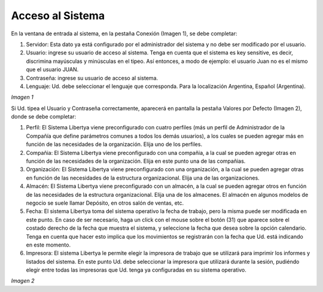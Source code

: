 *****************
Acceso al Sistema
*****************

En la ventana de entrada al sistema, en la pestaña Conexión (Imagen 1), se debe completar:

1. Servidor: Esta dato ya está configurado por el administrador del sistema y no debe ser modificado por el usuario. 
2. Usuario: ingrese su usuario de acceso al sistema. Tenga en cuenta que el sistema es key sensitive, es decir, discrimina mayúsculas y minúsculas en el tipeo. Así entonces, a modo de ejemplo: el usuario Juan no es el mismo que el usuario JUAN. 
3. Contraseña: ingrese su usuario de acceso al sistema.
4. Lenguaje: Ud. debe seleccionar el lenguaje que corresponda. Para la localización Argentina, Español (Argentina). 


.. image:: _static/images/ly_01.png
    :alt: Ingreso al Sistema Pantalla 1

*Imagen 1*


Si Ud. tipea el Usuario y Contraseña correctamente, aparecerá en pantalla la pestaña Valores por Defecto (Imagen 2), donde se debe completar:

1. Perfil: El Sistema Libertya viene preconfigurado con cuatro perfiles (más un perfil de Administrador de la Compañía que define parámetros comunes a todos los demás usuarios), a los cuales se pueden agregar más en función de las necesidades de la organización. Elija uno de los perfiles. 
2. Compañia: El Sistema Libertya viene preconfigurado con una compañia, a la cual se pueden agregar otras en función de las necesidades de la organización. Elija en este punto una de las compañias. 
3. Organización: El Sistema Libertya viene preconfigurado con una organización, a la cual se pueden agregar otras en función de las necesidades de la estructura organizacional. Elija una de las organizaciones. 
4. Almacén: El Sistema Libertya viene preconfigurado con un almacén, a la cual se pueden agregar otros en función de las necesidades de la estructura organizacional. Elija una de los almacenes. El almacén en algunos modelos de negocio se suele llamar Depósito, en otros salón de ventas, etc. 
5. Fecha: El sistema Libertya toma del sistema operativo la fecha de trabajo, pero la misma puede ser modificada en este punto. En caso de ser necesario, haga un click con el mouse sobre el botón (31) que aparece sobre el costado derecho de la fecha que muestra el sistema, y seleccione la fecha que desea sobre la opción calendario. Tenga en cuenta que hacer esto implica que los movimientos se registrarán con la fecha que Ud. está indicando en este momento. 
6. Impresora: El sistema Libertya le permite elegir la impresora de trabajo que se utilizará para imprimir los informes y listados del sistema. En este punto Ud. debe seleccionar la impresora que utilizará durante la sesión, pudiéndo elegir entre todas las impresoras que Ud. tenga ya configuradas en su sistema operativo.

.. image:: _static/images/ly_02.png
    :alt: Ingreso al Sistema Pantalla 2

*Imagen 2*

